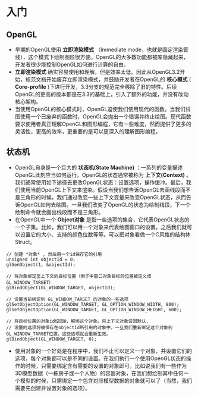 * 入门
** OpenGL
   - 早期的OpenGL使用 *立即渲染模式* （Immediate mode，也就是固定渲染管线），这个模式下绘制图形很方便。OpenGL的大多数功能都被库隐藏起来，开发者很少能控制OpenGL如何进行计算的自由。
   - *立即渲染模式* 确实容易使用和理解，但是效率太低。因此从OpenGL3.2开始，规范文档开始废弃立即渲染模式，并鼓励开发者在OpenGL的 *核心模式* ( *Core-profile* )下进行开发，3.3分支的规范完全移除了旧的特性。后续OpenGL的更高的版本都是在3.3的基础上，引入了额外的功能，并没有改动核心架构。
   - 当使用OpenGL的核心模式时，OpenGL迫使我们使用现代的函数。当我们试图使用一个已废弃的函数时，OpenGL会抛出一个错误并终止绘图。现代函数要求使用者真正理解OpenGL和图形编程，它有一些难度，然而提供了更多的灵活性，更高的效率，更重要的是可以更深入的理解图形编程。

** 状态机
   - OpenGL自身是一个巨大的 *状态机(State Machine)* ：一系列的变量描述OpenGL此刻应当如何运行。OpenGL的状态通常被称为 *上下文(Context)* 。我们通常使用如下途径去更改OpenGL状态：设置选项，操作缓冲。最后，我们使用当前OpenGL上下文来渲染。假设当我们想告诉OpenGL去画线段而不是三角形的时候，我们通过改变一些上下文变量来改变OpenGL状态，从而告诉OpenGL如何去绘图。一旦我们改变了OpenGL的状态为绘制线段，下一个绘制命令就会画出线段而不是三角形。
   - 在OpenGL中一个 *Object对象* 是指一些选项的集合，它代表OpenGL状态的一个子集。比如，我们可以用一个对象来代表绘图窗口的设置，之后我们就可以设置它的大小、支持的颜色位数等等。可以把对象看做一个C风格的结构体Struct。
   #+begin_src c++
   // 创建 *对象* , 然后用一个id保存它的引用
   unsigned int objectId = 0;
   glGenObject(1, &objectId);

   // 将对象绑定至上下文的目标位置（例子中窗口对象目标的位置被定义成GL_WINDOW_TARGET）
   glBindObject(GL_WINDOW_TARGET, objectId);

   // 设置当前绑定到 GL_WINDOW_TARGET 的对象的一些选项
   glSetObjectOption(GL_WINDOW_TARGET, GL_OPTION_WINDOW_WIDTH, 800);
   glSetObjectOption(GL_WINDOW_TARGET, GL_OPTION_WINDOW_HEIGHT, 600);

   // 将目标位置的对象id设回0，解绑这个对象。将上下文对象设回默认.
   // 设置的选项将被保存在objectId所引用的对象中，一旦我们重新绑定这个对象到GL_WINDOW_TARGET位置，这些选项就会重新生效。
   glBindObject(GL_WINDOW_TARGET, 0);
   #+end_src
 - 使用对象的一个好处是在程序中，我们不止可以定义一个对象，并设置它们的选项，每个对象都可以是不同的设置。在我们执行一个使用OpenGL状态的操作的时候，只需要绑定含有需要的设置的对象即可。比如说我们有一些作为3D模型数据（一栋房子或一个人物）的容器对象，在我们想绘制其中任何一个模型的时候，只需绑定一个包含对应模型数据的对象就可以了（当然，我们需要先创建并设置对象的选项）。
